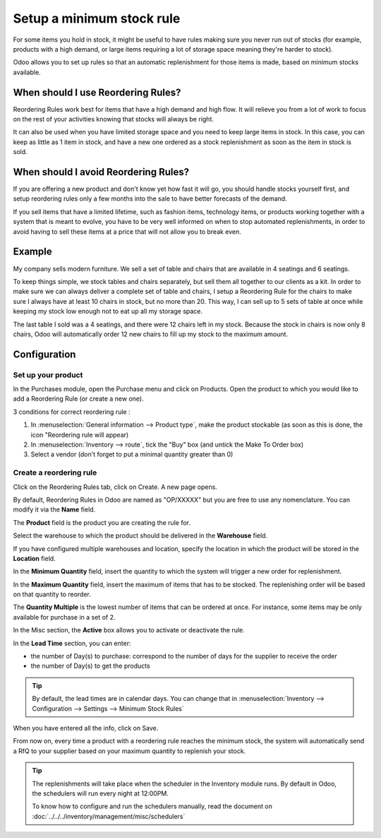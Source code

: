 ==========================
Setup a minimum stock rule
==========================

For some items you hold in stock, it might be useful to have rules
making sure you never run out of stocks (for example, products with a
high demand, or large items requiring a lot of storage space meaning
they're harder to stock).

Odoo allows you to set up rules so that an automatic replenishment for
those items is made, based on minimum stocks available.

When should I use Reordering Rules?
===================================

Reordering Rules work best for items that have a high demand and high
flow. It will relieve you from a lot of work to focus on the rest of
your activities knowing that stocks will always be right.

It can also be used when you have limited storage space and you need to
keep large items in stock. In this case, you can keep as little as 1
item in stock, and have a new one ordered as a stock replenishment as
soon as the item in stock is sold.

When should I avoid Reordering Rules?
=====================================

If you are offering a new product and don't know yet how fast it will
go, you should handle stocks yourself first, and setup reordering rules
only a few months into the sale to have better forecasts of the demand.

If you sell items that have a limited lifetime, such as fashion items,
technology items, or products working together with a system that is
meant to evolve, you have to be very well informed on when to stop
automated replenishments, in order to avoid having to sell these items
at a price that will not allow you to break even.

Example
=======

My company sells modern furniture. We sell a set of table and chairs
that are available in 4 seatings and 6 seatings.

To keep things simple, we stock tables and chairs separately, but sell
them all together to our clients as a kit. In order to make sure we can
always deliver a complete set of table and chairs, I setup a Reordering
Rule for the chairs to make sure I always have at least 10 chairs in
stock, but no more than 20. This way, I can sell up to 5 sets of table
at once while keeping my stock low enough not to eat up all my storage
space.

The last table I sold was a 4 seatings, and there were 12 chairs left in
my stock. Because the stock in chairs is now only 8 chairs, Odoo will
automatically order 12 new chairs to fill up my stock to the maximum
amount.

Configuration
=============

Set up your product
-------------------

In the Purchases module, open the Purchase menu and click on Products.
Open the product to which you would like to add a Reordering Rule (or
create a new one).

3 conditions for correct reordering rule :

1. In :menuselection:`General information --> Product type`, make the product
   stockable (as soon as this is done, the icon "Reordering rule will appear)
2. In :menuselection:`Inventory --> route`, tick the "Buy" box (and untick the
   Make To Order box)
3. Select a vendor (don't forget to put a minimal quantity greater than 0)

Create a reordering rule
------------------------

Click on the Reordering Rules tab, click on Create. A new page opens.

.. image:: media/setup01.png
  :align: center

By default, Reordering Rules in Odoo are named as "OP/XXXXX" but you are
free to use any nomenclature. You can modify it via the **Name** field.

The **Product** field is the product you are creating the rule for.

Select the warehouse to which the product should be delivered in the
**Warehouse** field.

If you have configured multiple warehouses and location, specify the
location in which the product will be stored in the **Location** field.

.. seealso::

  :doc:`../../../inventory/settings/warehouses/difference_warehouse_location`


.. image:: media/setup02.png
  :align: center

In the **Minimum Quantity** field, insert the quantity to which the
system will trigger a new order for replenishment.

In the **Maximum Quantity** field, insert the maximum of items that has
to be stocked. The replenishing order will be based on that quantity to
reorder.

The **Quantity Multiple** is the lowest number of items that can be
ordered at once. For instance, some items may be only available for
purchase in a set of 2.

In the Misc section, the **Active** box allows you to activate or
deactivate the rule.

In the **Lead Time** section, you can enter:

-  the number of Day(s) to purchase: correspond to the number of days
   for the supplier to receive the order
-  the number of Day(s) to get the products

.. tip:: By default, the lead times are in calendar days. You can change that
         in :menuselection:`Inventory --> Configuration --> Settings --> Minimum Stock Rules`

When you have entered all the info, click on Save.

From now on, every time a product with a reordering rule reaches the
minimum stock, the system will automatically send a RfQ to your supplier
based on your maximum quantity to replenish your stock.

.. tip:: The replenishments will take place when the scheduler in the Inventory
         module runs. By default in Odoo, the schedulers will run every night at
         12:00PM.

         To know how to configure and run the schedulers manually, read the
         document on :doc:`../../../inventory/management/misc/schedulers`

.. seealso::
  
  :doc:`../../../inventory/management/misc/schedulers`
